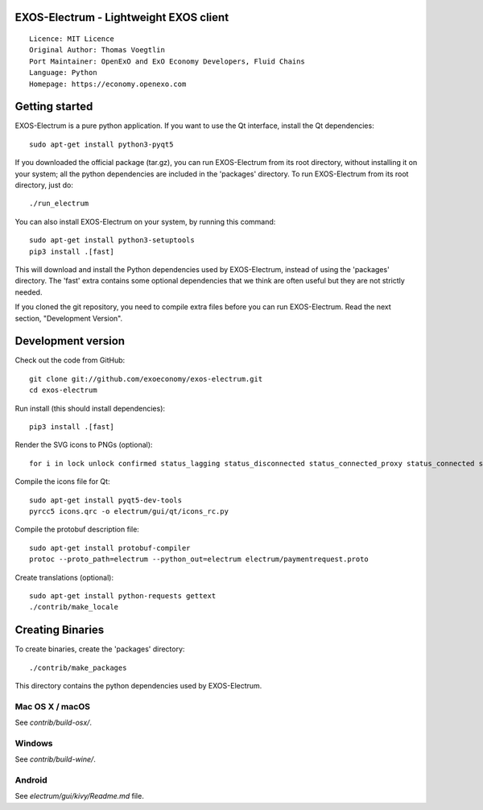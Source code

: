 EXOS-Electrum - Lightweight EXOS client
=====================================

::

  Licence: MIT Licence
  Original Author: Thomas Voegtlin
  Port Maintainer: OpenExO and ExO Economy Developers, Fluid Chains
  Language: Python
  Homepage: https://economy.openexo.com

.. image:: https://travis-ci.org/exoeconomy/exos-electrum.svg?branch=master
    :target: https://travis-ci.org/exoeconomy/exos-electrum
    :alt: Build Status
.. image:: https://coveralls.io/repos/github/spesmilo/electrum/badge.svg?branch=master
    :target: https://coveralls.io/github/spesmilo/electrum?branch=master
    :alt: Test coverage statistics
.. image:: https://d322cqt584bo4o.cloudfront.net/electrum/localized.svg
    :target: https://crowdin.com/project/electrum
    :alt: Help translate Electrum online





Getting started
===============

EXOS-Electrum is a pure python application. If you want to use the
Qt interface, install the Qt dependencies::

    sudo apt-get install python3-pyqt5

If you downloaded the official package (tar.gz), you can run
EXOS-Electrum from its root directory, without installing it on your
system; all the python dependencies are included in the 'packages'
directory. To run EXOS-Electrum from its root directory, just do::

    ./run_electrum

You can also install EXOS-Electrum on your system, by running this command::

    sudo apt-get install python3-setuptools
    pip3 install .[fast]

This will download and install the Python dependencies used by
EXOS-Electrum, instead of using the 'packages' directory.
The 'fast' extra contains some optional dependencies that we think
are often useful but they are not strictly needed.

If you cloned the git repository, you need to compile extra files
before you can run EXOS-Electrum. Read the next section, "Development
Version".



Development version
===================

Check out the code from GitHub::

    git clone git://github.com/exoeconomy/exos-electrum.git
    cd exos-electrum

Run install (this should install dependencies)::

    pip3 install .[fast]

Render the SVG icons to PNGs (optional)::

    for i in lock unlock confirmed status_lagging status_disconnected status_connected_proxy status_connected status_waiting preferences; do convert -background none icons/$i.svg icons/$i.png; done

Compile the icons file for Qt::

    sudo apt-get install pyqt5-dev-tools
    pyrcc5 icons.qrc -o electrum/gui/qt/icons_rc.py

Compile the protobuf description file::

    sudo apt-get install protobuf-compiler
    protoc --proto_path=electrum --python_out=electrum electrum/paymentrequest.proto

Create translations (optional)::

    sudo apt-get install python-requests gettext
    ./contrib/make_locale




Creating Binaries
=================


To create binaries, create the 'packages' directory::

    ./contrib/make_packages

This directory contains the python dependencies used by EXOS-Electrum.

Mac OS X / macOS
--------

See `contrib/build-osx/`.

Windows
-------

See `contrib/build-wine/`.


Android
-------

See `electrum/gui/kivy/Readme.md` file.

